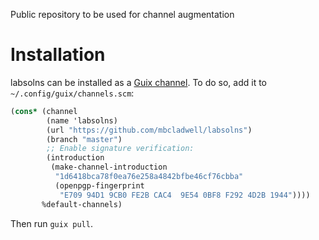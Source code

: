 # labsolns

Public repository to be used for channel augmentation


* Installation

labsolns can be installed as a
[[https://www.gnu.org/software/guix/manual/en/html_node/Channels.html][Guix channel]].
To do so, add it to =~/.config/guix/channels.scm=:

#+BEGIN_SRC scheme
  (cons* (channel
          (name 'labsolns)
          (url "https://github.com/mbcladwell/labsolns")
          (branch "master")
          ;; Enable signature verification:
          (introduction
           (make-channel-introduction
            "1d6418bca78f0ea76e258a4842bfbe46cf76cbba"
            (openpgp-fingerprint
             "E709 94D1 9CB0 FE2B CAC4  9E54 0BF8 F292 4D2B 1944"))))
         %default-channels)
#+END_SRC

Then run =guix pull=.

